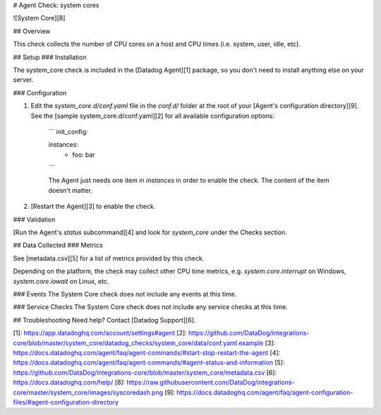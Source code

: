 # Agent Check: system cores

![System Core][8]

## Overview

This check collects the number of CPU cores on a host and CPU times (i.e. system, user, idle, etc).

## Setup
### Installation

The system_core check is included in the [Datadog Agent][1] package, so you don't need to install anything else on your server.

### Configuration

1. Edit the `system_core.d/conf.yaml` file in the `conf.d/` folder at the root of your [Agent's configuration directory][9]. See the [sample system_core.d/conf.yaml][2] for all available configuration options:

    ```
    init_config:

    instances:
      - foo: bar
    ```

    The Agent just needs one item in `instances` in order to enable the check. The content of the item doesn't matter.

2. [Restart the Agent][3] to enable the check.

### Validation

[Run the Agent's `status` subcommand][4] and look for `system_core` under the Checks section.

## Data Collected
### Metrics

See [metadata.csv][5] for a list of metrics provided by this check.

Depending on the platform, the check may collect other CPU time metrics, e.g. `system.core.interrupt` on Windows, `system.core.iowait` on Linux, etc.

### Events
The System Core check does not include any events at this time.

### Service Checks
The System Core check does not include any service checks at this time.

## Troubleshooting
Need help? Contact [Datadog Support][6].

[1]: https://app.datadoghq.com/account/settings#agent
[2]: https://github.com/DataDog/integrations-core/blob/master/system_core/datadog_checks/system_core/data/conf.yaml.example
[3]: https://docs.datadoghq.com/agent/faq/agent-commands/#start-stop-restart-the-agent
[4]: https://docs.datadoghq.com/agent/faq/agent-commands/#agent-status-and-information
[5]: https://github.com/DataDog/integrations-core/blob/master/system_core/metadata.csv
[6]: https://docs.datadoghq.com/help/
[8]: https://raw.githubusercontent.com/DataDog/integrations-core/master/system_core/images/syscoredash.png
[9]: https://docs.datadoghq.com/agent/faq/agent-configuration-files/#agent-configuration-directory


